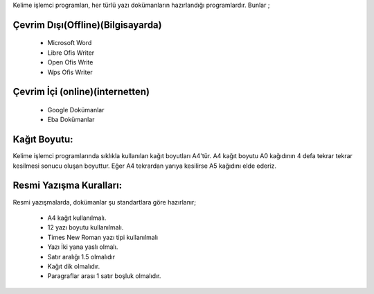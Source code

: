 Kelime işlemci programları, her türlü yazı dokümanların hazırlandığı programlardır. Bunlar ;

Çevrim Dışı(Offline)(Bilgisayarda)
++++++++++++++++++++++++++++++++++

	- Microsoft Word
	- Libre Ofis Writer
	- Open Ofis Write
	- Wps Ofis Writer

Çevrim İçi (online)(internetten)
++++++++++++++++++++++++++++++++

	- Google Dokümanlar
	- Eba Dokümanlar

.. image:: /_static/images/kelimeislemci-uygulamalar.png
  :width: 400
  :alt: Alternative text

.. raw:: pdf

   PageBreak
   
Kağıt Boyutu:
+++++++++++++

Kelime işlemci programlarında sıklıkla kullanılan kağıt boyutları A4'tür. A4 kağıt boyutu A0 kağıdının 4 defa tekrar tekrar kesilmesi sonucu oluşan boyuttur. Eğer A4 tekrardan yarıya kesilirse A5 kağıdını elde ederiz.

.. image:: /_static/images/kelimeislemci-paper.png
  :width: 400
  :alt: Alternative text

Resmi Yazışma Kuralları:
++++++++++++++++++++++++

Resmi yazışmalarda, dokümanlar şu standartlara göre hazırlanır;

    - A4 kağıt kullanılmalı.
    - 12 yazı boyutu kullanılmalı.
    - Times New Roman yazı tipi kullanılmalı
    - Yazı İki yana yaslı olmalı.
    - Satır aralığı 1.5 olmalıdır
    - Kağıt dik olmalıdır.
    - Paragraflar arası 1 satır boşluk olmalıdır.
    

.. image:: /_static/images/kelimeislemci-temelislem.png
  :alt: Alternative text



.. raw:: pdf

   PageBreak
